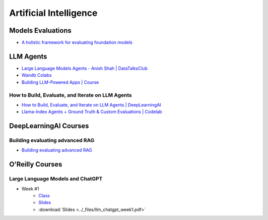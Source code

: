 =======================
Artificial Intelligence
=======================

.. highlight:: console

Models Evaluations
==================

- `A holistic framework for evaluating foundation models <https://crfm.stanford.edu/helm/lite/latest/>`__
 

LLM Agents
==========


- `Large Language Models Agents - Anish Shah | DataTalksClub <https://www.youtube.com/watch?v=m5CZzhXPgd0>`__
- `Wandb Colabs <https://github.com/wandb/examples/blob/master/colabs/huggingface/LLM_Finetuning_Notebook.ipynb>`__
- `Building LLM-Powered Apps | Course <https://www.wandb.courses/courses/building-llm-powered-apps>`__

How to Build, Evaluate, and Iterate on LLM Agents
-------------------------------------------------

- `How to Build, Evaluate, and Iterate on LLM Agents | DeepLearningAI <https://www.youtube.com/watch?v=0pnEUAwoDP0>`__
- `Llama-Index Agents + Ground Truth & Custom Evaluations | Codelab <https://colab.research.google.com/github/truera/trulens/blob/main/trulens_eval/examples/expositional/frameworks/llama_index/llama_index_agents.ipynb>`__

DeepLearningAI Courses
======================

Building evaluating advanced RAG
--------------------------------

- `Building evaluating advanced RAG <https://learn.deeplearning.ai/building-evaluating-advanced-rag/lesson/1/introduction>`__

O'Reilly Courses
==================


Large Language Models and ChatGPT
---------------------------------

- Week #1
    - `Class <https://learning.oreilly.com/live-events/large-language-models-and-chatgpt-in-3-weeks/0636920090988/>`__
    - `Slides <../_static/llm_chatgpt_week1.pdf>`_
    - :download:`Slides <../_files/llm_chatgpt_week1.pdf>`
    

.. image:: ../_files/tradeoffs_llms.png
  :width: 800
  :alt: Tradeoffs Between Different LLMs
